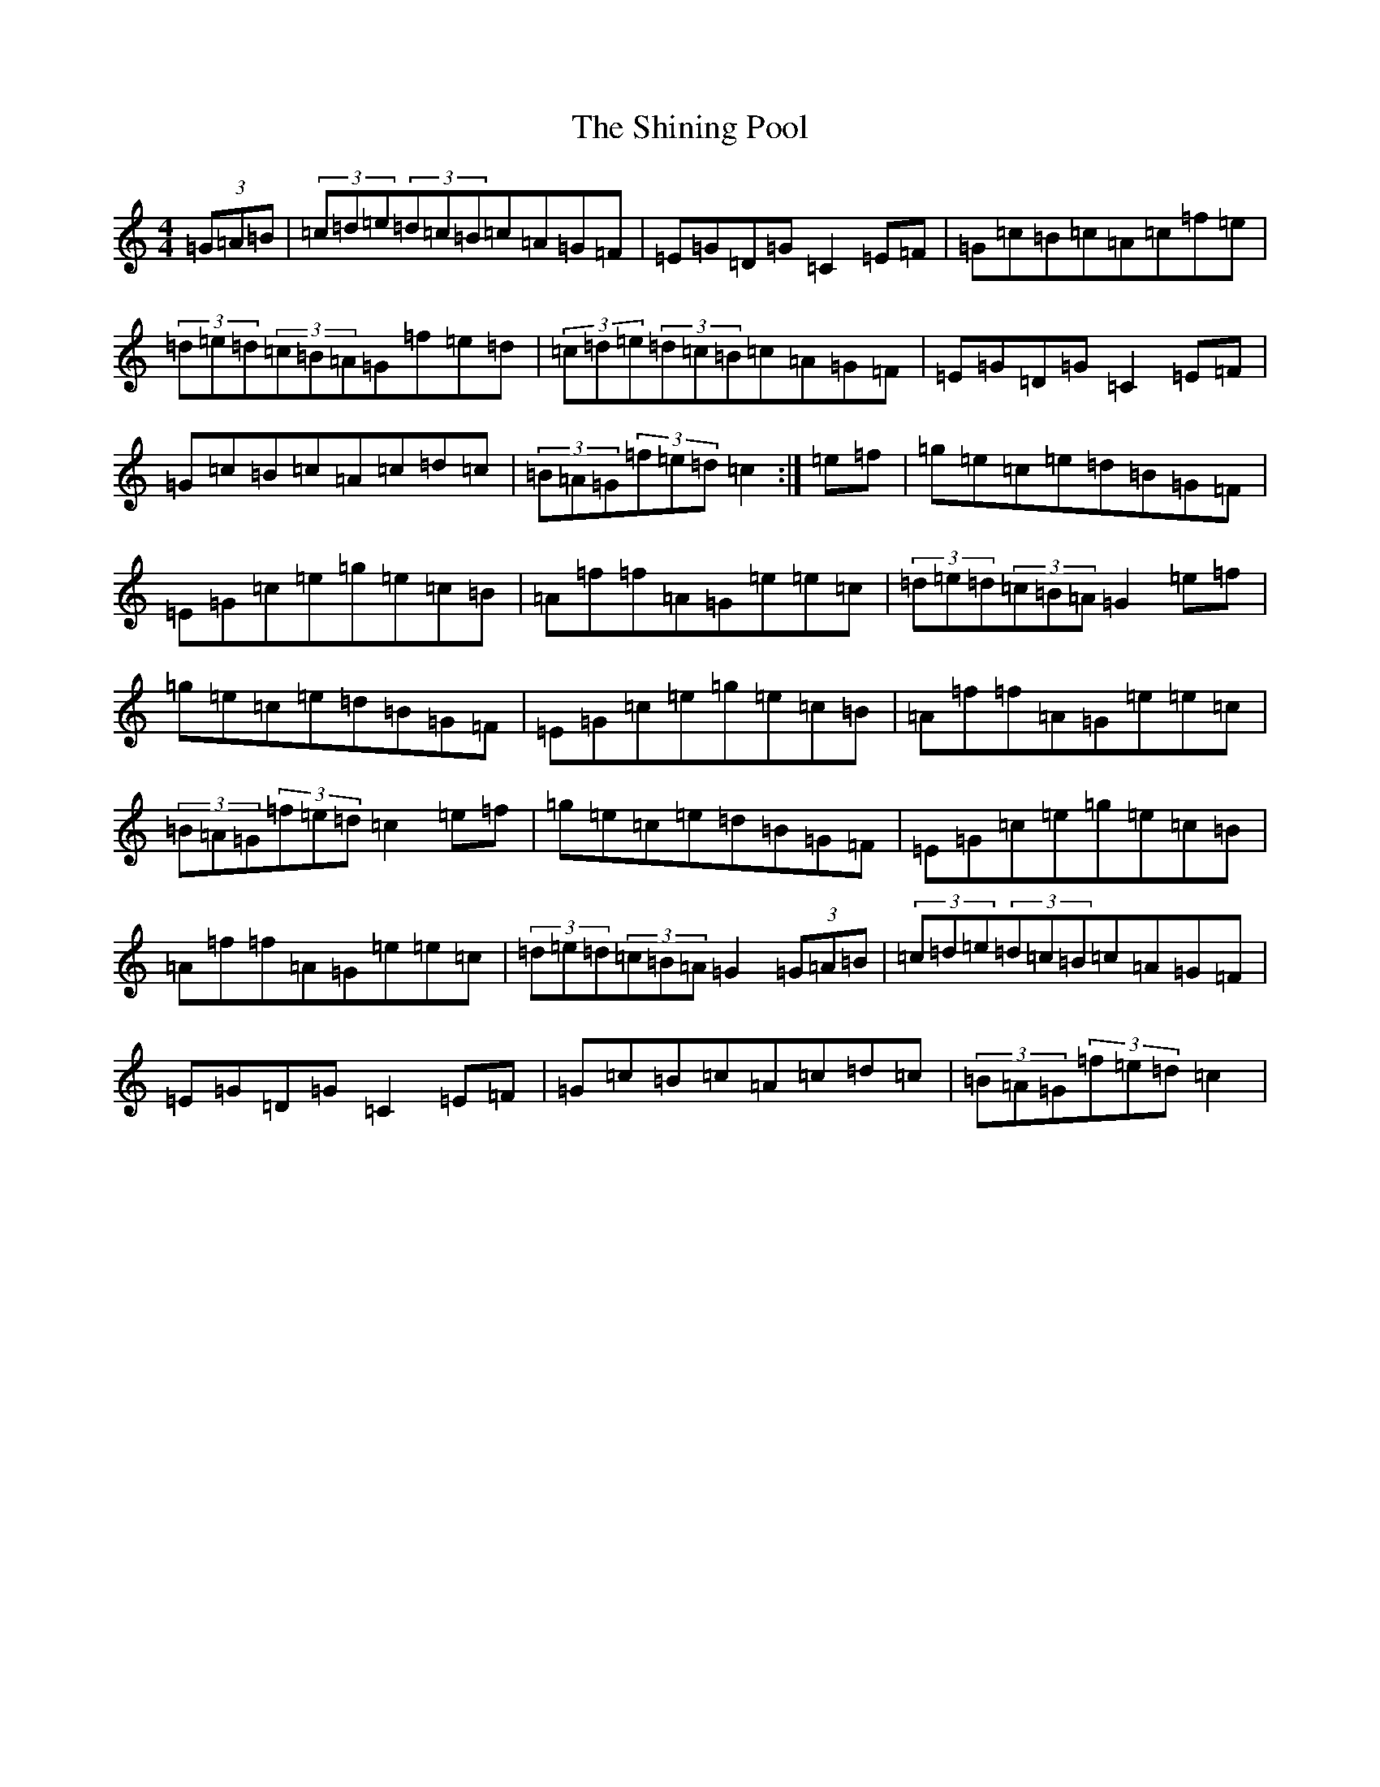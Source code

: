 X: 19336
T: Shining Pool, The
S: https://thesession.org/tunes/4593#setting4593
R: hornpipe
M:4/4
L:1/8
K: C Major
(3=G=A=B|(3=c=d=e(3=d=c=B=c=A=G=F|=E=G=D=G=C2=E=F|=G=c=B=c=A=c=f=e|(3=d=e=d(3=c=B=A=G=f=e=d|(3=c=d=e(3=d=c=B=c=A=G=F|=E=G=D=G=C2=E=F|=G=c=B=c=A=c=d=c|(3=B=A=G(3=f=e=d=c2:|=e=f|=g=e=c=e=d=B=G=F|=E=G=c=e=g=e=c=B|=A=f=f=A=G=e=e=c|(3=d=e=d(3=c=B=A=G2=e=f|=g=e=c=e=d=B=G=F|=E=G=c=e=g=e=c=B|=A=f=f=A=G=e=e=c|(3=B=A=G(3=f=e=d=c2=e=f|=g=e=c=e=d=B=G=F|=E=G=c=e=g=e=c=B|=A=f=f=A=G=e=e=c|(3=d=e=d(3=c=B=A=G2(3=G=A=B|(3=c=d=e(3=d=c=B=c=A=G=F|=E=G=D=G=C2=E=F|=G=c=B=c=A=c=d=c|(3=B=A=G(3=f=e=d=c2|